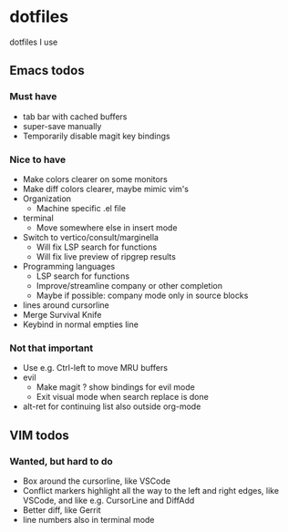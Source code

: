 
* dotfiles

dotfiles I use

** Emacs todos

*** Must have

- tab bar with cached buffers
- super-save manually
- Temporarily disable magit key bindings

*** Nice to have

- Make colors clearer on some monitors
- Make diff colors clearer, maybe mimic vim's
- Organization
  - Machine specific .el file
- terminal
  - Move somewhere else in insert mode
- Switch to vertico/consult/marginella
  - Will fix LSP search for functions
  - Will fix live preview of ripgrep results
- Programming languages
  - LSP search for functions
  - Improve/streamline company or other completion
  - Maybe if possible: company mode only in source blocks
- lines around cursorline
- Merge Survival Knife
- Keybind in normal empties line

*** Not that important

- Use e.g. Ctrl-left to move MRU buffers
- evil
  - Make magit ? show bindings for evil mode
  - Exit visual mode when search replace is done
- alt-ret for continuing list also outside org-mode

** VIM todos

*** Wanted, but hard to do

- Box around the cursorline, like VSCode
- Conflict markers highlight all the way to the left and right edges, like VSCode, and like e.g. CursorLine and DiffAdd
- Better diff, like Gerrit
-  line numbers also in terminal mode
